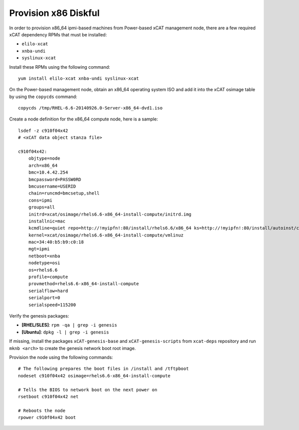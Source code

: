 Provision x86 Diskful
=====================

In order to provision x86_64 ipmi-based machines from Power-based xCAT management node, there are a few required xCAT dependency RPMs that must be installed:

* ``elilo-xcat``
* ``xnba-undi``
* ``syslinux-xcat``

Install these RPMs using the following command: ::

    yum install elilo-xcat xnba-undi syslinux-xcat

On the Power-based management node, obtain an x86_64 operating system ISO and add it into the xCAT osimage table by using the ``copycds`` command: ::

    copycds /tmp/RHEL-6.6-20140926.0-Server-x86_64-dvd1.iso

Create a node definition for the x86_64 compute node, here is a sample: ::

    lsdef -z c910f04x42
    # <xCAT data object stanza file>

    c910f04x42:
        objtype=node
        arch=x86_64
        bmc=10.4.42.254
        bmcpassword=PASSW0RD
        bmcusername=USERID
        chain=runcmd=bmcsetup,shell
        cons=ipmi
        groups=all
        initrd=xcat/osimage/rhels6.6-x86_64-install-compute/initrd.img
        installnic=mac
        kcmdline=quiet repo=http://!myipfn!:80/install/rhels6.6/x86_64 ks=http://!myipfn!:80/install/autoinst/c910f04x42 ksdevice=34:40:b5:b9:c0:18  cmdline  console=tty0 console=ttyS0,115200n8r
        kernel=xcat/osimage/rhels6.6-x86_64-install-compute/vmlinuz
        mac=34:40:b5:b9:c0:18
        mgt=ipmi
        netboot=xnba
        nodetype=osi
        os=rhels6.6
        profile=compute
        provmethod=rhels6.6-x86_64-install-compute
        serialflow=hard
        serialport=0
        serialspeed=115200

Verify the genesis packages:

* **[RHEL/SLES]**: ``rpm -qa | grep -i genesis``

* **[Ubuntu]**: ``dpkg -l | grep -i genesis``

If missing, install the packages ``xCAT-genesis-base`` and ``xCAT-genesis-scripts`` from ``xcat-deps`` repository and run ``mknb <arch>`` to create the genesis network boot root image.


Provision the node using the following commands: ::

    # The following prepares the boot files in /install and /tftpboot
    nodeset c910f04x42 osimage=rhels6.6-x86_64-install-compute

    # Tells the BIOS to network boot on the next power on
    rsetboot c910f04x42 net

    # Reboots the node
    rpower c910f04x42 boot

